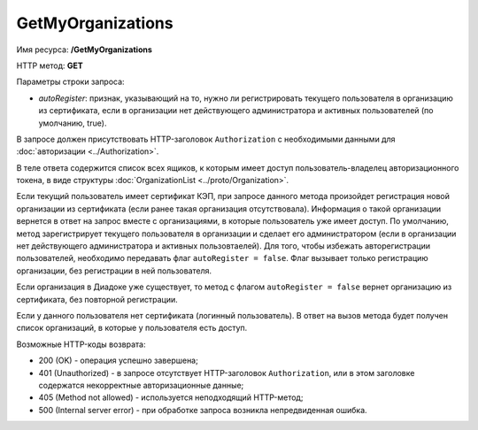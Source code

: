 GetMyOrganizations
==================

Имя ресурса: **/GetMyOrganizations**

HTTP метод: **GET**

Параметры строки запроса:

-  *autoRegister*: признак, указывающий на то, нужно ли регистрировать текущего пользователя в организацию из сертификата, если в организации нет действующего администратора и активных пользователей (по умолчанию, true).

В запросе должен присутствовать HTTP-заголовок ``Authorization`` с необходимыми данными для :doc:`авторизации <../Authorization>`.

В теле ответа содержится список всех ящиков, к которым имеет доступ пользователь-владелец авторизационного токена, в виде структуры :doc:`OrganizationList <../proto/Organization>`.

Если текущий пользователь имеет сертификат КЭП, при запросе данного метода произойдет регистрация новой организации из сертификата (если ранее такая организация отсутствовала). Информация о такой организации вернется в ответ на запрос вместе с организациями, в которые пользователь уже имеет доступ. По умолчанию, метод зарегистрирует текущего пользователя в организации и сделает его администратором (если в организации нет действующего администратора и активных пользовтаелей). Для того, чтобы избежать авторегистрации пользователей, необходимо передавать флаг ``autoRegister = false``. Флаг вызывает только регистрацию организации, без регистрации в ней пользователя.

Если организация в Диадоке уже существует, то метод с флагом ``autoRegister = false`` вернет организацию из сертификата, без повторной регистрации.

Если у данного пользователя нет сертификата (логинный пользователь). В ответ на вызов метода будет получен список организаций, в которые у пользователя есть доступ.

Возможные HTTP-коды возврата:

-  200 (OK) - операция успешно завершена;

-  401 (Unauthorized) - в запросе отсутствует HTTP-заголовок ``Authorization``, или в этом заголовке содержатся некорректные авторизационные данные;

-  405 (Method not allowed) - используется неподходящий HTTP-метод;

-  500 (Internal server error) - при обработке запроса возникла непредвиденная ошибка.
